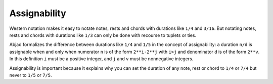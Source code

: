 Assignability
=============

Western notation makes it easy to notate notes, rests and chords with durations like
``1/4`` and ``3/16``. But notating notes, rests and chords with durations like ``1/3``
can only be done with recourse to tuplets or ties.

Abjad formalizes the difference between durations like ``1/4`` and ``1/5`` in the concept
of assignability: a duration ``n/d`` is assignable when and only when numerator ``n`` is
of the form ``2**i-2**j`` with ``i>j`` and denominator ``d`` is of the form ``2**v``. In
this definition ``i`` must be a positive integer, and ``j`` and ``v`` must be nonnegative
integers.

Assignability is important because it explains why you can set the duration of any note,
rest or chord to ``1/4`` or ``7/4`` but never to ``1/5`` or ``7/5``.

